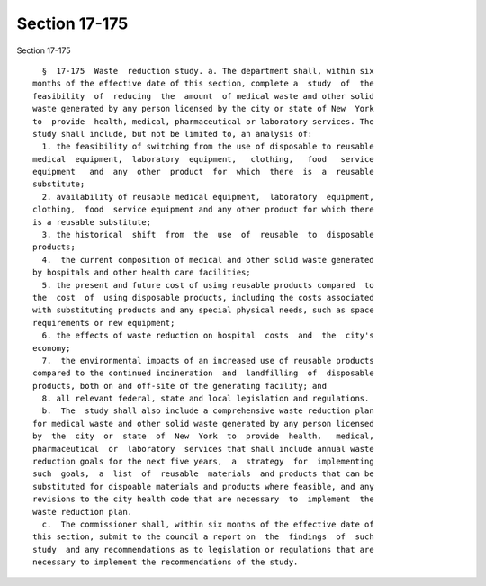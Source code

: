 Section 17-175
==============

Section 17-175 ::    
        
     
        §  17-175  Waste  reduction study. a. The department shall, within six
      months of the effective date of this section, complete a  study  of  the
      feasibility  of  reducing  the  amount  of medical waste and other solid
      waste generated by any person licensed by the city or state of New  York
      to  provide  health, medical, pharmaceutical or laboratory services. The
      study shall include, but not be limited to, an analysis of:
        1. the feasibility of switching from the use of disposable to reusable
      medical  equipment,  laboratory  equipment,   clothing,   food   service
      equipment   and  any  other  product  for  which  there  is  a  reusable
      substitute;
        2. availability of reusable medical equipment,  laboratory  equipment,
      clothing,  food  service equipment and any other product for which there
      is a reusable substitute;
        3. the historical  shift  from  the  use  of  reusable  to  disposable
      products;
        4.  the current composition of medical and other solid waste generated
      by hospitals and other health care facilities;
        5. the present and future cost of using reusable products compared  to
      the  cost  of  using disposable products, including the costs associated
      with substituting products and any special physical needs, such as space
      requirements or new equipment;
        6. the effects of waste reduction on hospital  costs  and  the  city's
      economy;
        7.  the environmental impacts of an increased use of reusable products
      compared to the continued incineration  and  landfilling  of  disposable
      products, both on and off-site of the generating facility; and
        8. all relevant federal, state and local legislation and regulations.
        b.  The  study shall also include a comprehensive waste reduction plan
      for medical waste and other solid waste generated by any person licensed
      by  the  city  or  state  of  New  York  to  provide  health,   medical,
      pharmaceutical  or  laboratory  services that shall include annual waste
      reduction goals for the next five years,  a  strategy  for  implementing
      such  goals,  a  list  of  reusable  materials  and products that can be
      substituted for dispoable materials and products where feasible, and any
      revisions to the city health code that are necessary  to  implement  the
      waste reduction plan.
        c.  The commissioner shall, within six months of the effective date of
      this section, submit to the council a report on  the  findings  of  such
      study  and any recommendations as to legislation or regulations that are
      necessary to implement the recommendations of the study.
    
    
    
    
    
    
    